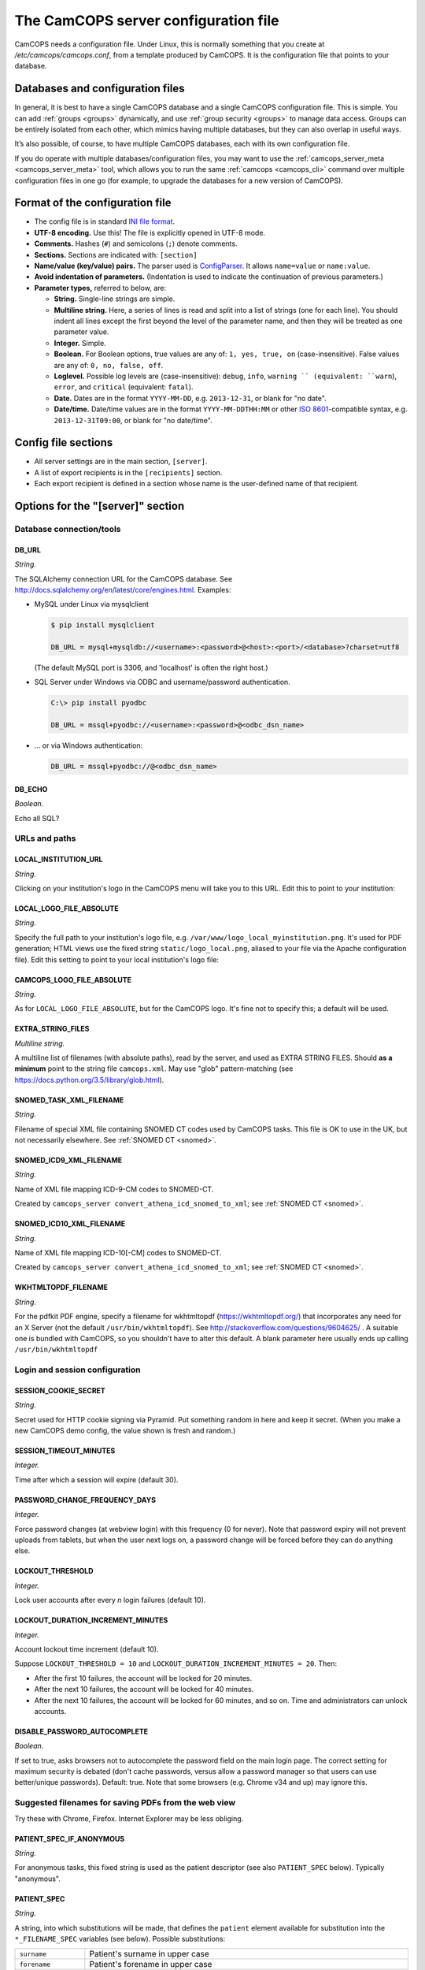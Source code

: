 ..  docs/source/server/server_config_file.rst

..  Copyright (C) 2012-2018 Rudolf Cardinal (rudolf@pobox.com).
    .
    This file is part of CamCOPS.
    .
    CamCOPS is free software: you can redistribute it and/or modify
    it under the terms of the GNU General Public License as published by
    the Free Software Foundation, either version 3 of the License, or
    (at your option) any later version.
    .
    CamCOPS is distributed in the hope that it will be useful,
    but WITHOUT ANY WARRANTY; without even the implied warranty of
    MERCHANTABILITY or FITNESS FOR A PARTICULAR PURPOSE. See the
    GNU General Public License for more details.
    .
    You should have received a copy of the GNU General Public License
    along with CamCOPS. If not, see <http://www.gnu.org/licenses/>.

.. _ISO 8601: https://en.wikipedia.org/wiki/ISO_8601
.. _RFC 5322: https://tools.ietf.org/html/rfc5322#section-3.6.2

.. _server_config_file:

The CamCOPS server configuration file
=====================================

CamCOPS needs a configuration file. Under Linux, this is normally something
that you create at `/etc/camcops/camcops.conf`, from a template produced by
CamCOPS. It is the configuration file that points to your database.

Databases and configuration files
---------------------------------

In general, it is best to have a single CamCOPS database and a single CamCOPS
configuration file. This is simple. You can add :ref:`groups <groups>`
dynamically, and use :ref:`group security <groups>` to manage data access.
Groups can be entirely isolated from each other, which mimics having multiple
databases, but they can also overlap in useful ways.

It’s also possible, of course, to have multiple CamCOPS databases, each with
its own configuration file.

If you do operate with multiple databases/configuration files, you may want to
use the :ref:`camcops_server_meta <camcops_server_meta>` tool, which allows you
to run the same :ref:`camcops <camcops_cli>` command over multiple
configuration files in one go (for example, to upgrade the databases for a new
version of CamCOPS).

Format of the configuration file
--------------------------------

- The config file is in standard `INI file format
  <https://en.wikipedia.org/wiki/INI_file>`_.

- **UTF-8 encoding.** Use this! The file is explicitly opened in UTF-8 mode.
- **Comments.** Hashes (``#``) and semicolons (``;``) denote comments.
- **Sections.** Sections are indicated with: ``[section]``
- **Name/value (key/value) pairs.** The parser used is `ConfigParser
  <https://docs.python.org/3/library/configparser.html>`_. It allows
  ``name=value`` or ``name:value``.
- **Avoid indentation of parameters.** (Indentation is used to indicate
  the continuation of previous parameters.)
- **Parameter types,** referred to below, are:

  - **String.** Single-line strings are simple.
  - **Multiline string.** Here, a series of lines is read and split into a list
    of strings (one for each line). You should indent all lines except the
    first beyond the level of the parameter name, and then they will be treated
    as one parameter value.
  - **Integer.** Simple.
  - **Boolean.** For Boolean options, true values are any of: ``1, yes, true,
    on`` (case-insensitive). False values are any of: ``0, no, false, off``.
  - **Loglevel.** Possible log levels are (case-insensitive): ``debug``,
    ``info``, ``warning `` (equivalent: ``warn``), ``error``, and ``critical``
    (equivalent: ``fatal``).
  - **Date.** Dates are in the format ``YYYY-MM-DD``, e.g. ``2013-12-31``, or
    blank for "no date".
  - **Date/time.** Date/time values are in the format ``YYYY-MM-DDTHH:MM`` or
    other `ISO 8601`_-compatible syntax, e.g. ``2013-12-31T09:00``, or blank
    for "no date/time".


Config file sections
--------------------

- All server settings are in the main section, ``[server]``.
- A list of export recipients is in the ``[recipients]`` section.
- Each export recipient is defined in a section whose name is the user-defined
  name of that recipient.


Options for the "[server]" section
----------------------------------

Database connection/tools
~~~~~~~~~~~~~~~~~~~~~~~~~

DB_URL
######

*String.*

The SQLAlchemy connection URL for the CamCOPS database. See
http://docs.sqlalchemy.org/en/latest/core/engines.html. Examples:

- MySQL under Linux via mysqlclient

  .. code-block:: none

    $ pip install mysqlclient

    DB_URL = mysql+mysqldb://<username>:<password>@<host>:<port>/<database>?charset=utf8

  (The default MySQL port is 3306, and 'localhost' is often the right host.)

- SQL Server under Windows via ODBC and username/password authentication.

  .. code-block:: none

    C:\> pip install pyodbc

    DB_URL = mssql+pyodbc://<username>:<password>@<odbc_dsn_name>

- ... or via Windows authentication:

  .. code-block:: none

    DB_URL = mssql+pyodbc://@<odbc_dsn_name>

DB_ECHO
#######

*Boolean.*

Echo all SQL?

URLs and paths
~~~~~~~~~~~~~~

..
    outdated:
..
    First, a quick note on absolute and relative URLs, and how CamCOPS is
    mounted.
..
    Suppose your CamCOPS site is visible at
..
      .. code-block:: none
..
        https://www.somewhere.ac.uk/camcops_smith_lab/webview
        ^      ^^                 ^^                ^^      ^
        +------+|                 |+----------------+|      |
        |       +-----------------+|                 +------+
        |       |                  |                 |
        1       2                  3                 4
..
    Part 1 is the protocol, and part 2 the machine name. Part 3 is the mount
    point. The main server (e.g. Apache) knows where the CamCOPS script is
    mounted (in this case ``/camcops_smith_lab``). It does NOT tell the script
    via the script's WSGI environment. Therefore, if the script sends HTML
    including links, the script can operate only in relative mode. For it to
    operate in absolute mode, it would need to know (3). Part 4 is visible to
    the CamCOPS script (as the WSGI ``PATH_INFO`` variable).
..
    If CamCOPS emitted URLs starting with '/', it would need to be told at
    least part (3). To use absolute URLs, it would need to know all of (1),
    (2), (3). We will follow others (e.g.
    http://stackoverflow.com/questions/2005079) and use only relative URLs.


LOCAL_INSTITUTION_URL
#####################

*String.*

Clicking on your institution's logo in the CamCOPS menu will take you to this
URL. Edit this to point to your institution:

LOCAL_LOGO_FILE_ABSOLUTE
########################

*String.*

Specify the full path to your institution's logo file, e.g.
``/var/www/logo_local_myinstitution.png``. It's used for PDF generation; HTML
views use the fixed string ``static/logo_local.png``, aliased to your file via
the Apache configuration file). Edit this setting to point to your local
institution's logo file:

CAMCOPS_LOGO_FILE_ABSOLUTE
##########################

*String.*

As for ``LOCAL_LOGO_FILE_ABSOLUTE``, but for the CamCOPS logo. It's fine not to
specify this; a default will be used.

EXTRA_STRING_FILES
##################

*Multiline string.*

A multiline list of filenames (with absolute paths), read by the server, and
used as EXTRA STRING FILES. Should **as a minimum** point to the string file
``camcops.xml``. May use "glob" pattern-matching (see
https://docs.python.org/3.5/library/glob.html).

SNOMED_TASK_XML_FILENAME
########################

*String.*

Filename of special XML file containing SNOMED CT codes used by CamCOPS tasks.
This file is OK to use in the UK, but not necessarily elsewhere. See
:ref:`SNOMED CT <snomed>`.

SNOMED_ICD9_XML_FILENAME
########################

*String.*

Name of XML file mapping ICD-9-CM codes to SNOMED-CT.

Created by ``camcops_server convert_athena_icd_snomed_to_xml``; see
:ref:`SNOMED CT <snomed>`.

SNOMED_ICD10_XML_FILENAME
#########################

*String.*

Name of XML file mapping ICD-10[-CM] codes to SNOMED-CT.

Created by ``camcops_server convert_athena_icd_snomed_to_xml``; see
:ref:`SNOMED CT <snomed>`.

WKHTMLTOPDF_FILENAME
####################

*String.*

For the pdfkit PDF engine, specify a filename for wkhtmltopdf
(https://wkhtmltopdf.org/) that incorporates any need for an X Server (not the
default ``/usr/bin/wkhtmltopdf``). See
http://stackoverflow.com/questions/9604625/ . A suitable one is bundled with
CamCOPS, so you shouldn't have to alter this default. A blank parameter here
usually ends up calling ``/usr/bin/wkhtmltopdf``


Login and session configuration
~~~~~~~~~~~~~~~~~~~~~~~~~~~~~~~

SESSION_COOKIE_SECRET
#####################

*String.*

Secret used for HTTP cookie signing via Pyramid. Put something random in here
and keep it secret. (When you make a new CamCOPS demo config, the value shown
is fresh and random.)

SESSION_TIMEOUT_MINUTES
#######################

*Integer.*

Time after which a session will expire (default 30).

PASSWORD_CHANGE_FREQUENCY_DAYS
##############################

*Integer.*

Force password changes (at webview login) with this frequency (0 for never).
Note that password expiry will not prevent uploads from tablets, but when the
user next logs on, a password change will be forced before they can do anything
else.

LOCKOUT_THRESHOLD
#################

*Integer.*

Lock user accounts after every *n* login failures (default 10).

LOCKOUT_DURATION_INCREMENT_MINUTES
##################################

*Integer.*

Account lockout time increment (default 10).

Suppose ``LOCKOUT_THRESHOLD = 10`` and ``LOCKOUT_DURATION_INCREMENT_MINUTES =
20``. Then:

- After the first 10 failures, the account will be locked for 20 minutes.
- After the next 10 failures, the account will be locked for 40 minutes.
- After the next 10 failures, the account will be locked for 60 minutes, and so
  on. Time and administrators can unlock accounts.

DISABLE_PASSWORD_AUTOCOMPLETE
#############################

*Boolean.*

If set to true, asks browsers not to autocomplete the password field on the
main login page. The correct setting for maximum security is debated (don't
cache passwords, versus allow a password manager so that users can use
better/unique passwords). Default: true. Note that some browsers (e.g. Chrome
v34 and up) may ignore this.

Suggested filenames for saving PDFs from the web view
~~~~~~~~~~~~~~~~~~~~~~~~~~~~~~~~~~~~~~~~~~~~~~~~~~~~~

Try these with Chrome, Firefox. Internet Explorer may be less obliging.

.. _serverconfig_server_patient_spec_if_anonymous:

PATIENT_SPEC_IF_ANONYMOUS
#########################

*String.*

For anonymous tasks, this fixed string is used as the patient descriptor (see
also ``PATIENT_SPEC`` below). Typically "anonymous".

.. _serverconfig_server_patient_spec:

PATIENT_SPEC
############

*String.*

A string, into which substitutions will be made, that defines the ``patient``
element available for substitution into the ``*_FILENAME_SPEC`` variables (see
below). Possible substitutions:

+-------------------+---------------------------------------------------------+
| ``surname``       | Patient's surname in upper case                         |
+-------------------+---------------------------------------------------------+
| ``forename``      | Patient's forename in upper case                        |
+-------------------+---------------------------------------------------------+
| ``dob``           | Patient's date of birth (format ``%Y-%m-%d``, e.g.      |
|                   | ``2013-07-24``)                                         |
+-------------------+---------------------------------------------------------+
| ``sex``           | Patient's sex (F, M, X)                                 |
+-------------------+---------------------------------------------------------+
| ``idshortdesc1``, | Short description of the relevant ID number, if that ID |
| ``idshortdesc2``, | number is not blank; otherwise blank                    |
| ...               |                                                         |
+-------------------+---------------------------------------------------------+
| ``idnum1``,       | Actual patient ID numbers                               |
| ``idnum2``,       |                                                         |
| ...               |                                                         |
+-------------------+---------------------------------------------------------+
| ``allidnums``     | All available ID numbers in "shortdesc-value" pairs     |
|                   | joined by ``_``. For example, if ID numbers 1, 4, and 5 |
|                   | are non-blank, this would have the format               |
|                   | ``<idshortdesc1>-<idnum1>_<idshortdesc4>-<idnum4>_      |
|                   | <idshortdesc5>-<idnum5>``                               |
+-------------------+---------------------------------------------------------+

.. _serverconfig_server_task_filename_spec:

TASK_FILENAME_SPEC
##################

*String.*

Filename specification used for task downloads (e.g. PDFs).

Substitutions will be made to determine the filename to be used for each file.
Possible substitutions:

+---------------+-------------------------------------------------------------+
| ``patient``   | Patient string. If the task is anonymous, this is the       |
|               | config variable ``PATIENT_SPEC_IF_ANONYMOUS``; otherwise,   |
|               | it is defined by ``PATIENT_SPEC`` above.                    |
+---------------+-------------------------------------------------------------+
| ``created``   | Date/time of task creation.  Dates/times are in the format  |
|               | ``%Y-%m-%dT%H%M``, e.g. ``2013-07-24T2004``. They are       |
|               | expressed in the timezone of creation (but without the      |
|               | timezone information for filename brevity).                 |
+---------------+-------------------------------------------------------------+
| ``now``       | Time of access/download (i.e. time now), in local timezone. |
+---------------+-------------------------------------------------------------+
| ``tasktype``  | Base table name of the task (e.g. "phq9"). May contain an   |
|               | underscore. Blank for trackers/CTVs.                        |
+---------------+-------------------------------------------------------------+
| ``serverpk``  | Server's primary key. (In combination with tasktype, this   |
|               | uniquely identifies not just a task but a version of that   |
|               | task.) Blank for trackers/CTVs.                             |
+---------------+-------------------------------------------------------------+
| ``filetype``  | e.g. ``pdf``, ``html``, ``xml`` (lower case)                |
+---------------+-------------------------------------------------------------+
| ``anonymous`` | Evaluates to the config variable                            |
|               | ``PATIENT_SPEC_IF_ANONYMOUS`` if anonymous, otherwise to    |
|               | a blank string                                              |
+---------------+-------------------------------------------------------------+

... plus all those substitutions applicable to ``PATIENT_SPEC``.

After these substitutions have been made, the entire filename is then processed
to ensure that only characters generally acceptable to filenames are used (see
:func:`camcops_server.cc_modules.cc_filename.convert_string_for_filename` in
the CamCOPS source code). Specifically:

- Unicode is converted to 7-bit ASCII (will mangle, e.g. removing accents)
- spaces are converted to underscores
- characters are removed *unless* they are one of the following:

  - all alphanumeric characters (0-9, A-Z, a-z);
  - ``-``, ``_``, ``.``, and the operating-system-specific directory separator
    (Python's ``os.sep``, a forward slash ``/`` on UNIX or a backslash ``\``
    under Windows).

TRACKER_FILENAME_SPEC
#####################

*String.*

Filename specification used for tracker downloads; see ``TASK_FILENAME_SPEC``.

CTV_FILENAME_SPEC
#################

*String.*

Filename specification used for clinical text view downloads; see
``TASK_FILENAME_SPEC``.

Debugging options
~~~~~~~~~~~~~~~~~

WEBVIEW_LOGLEVEL
################

*Loglevel.*

Set the level of detail provided from the webview to ``stderr`` (e.g. to the
Apache server log).

CLIENT_API_LOGLEVEL
###################

*Loglevel.*

Set the log level for the tablet client database access script.

ALLOW_INSECURE_COOKIES
######################

*Boolean.*

**DANGEROUS** option that removes the requirement that cookies be HTTPS (SSL)
only.

Options for the "[export]" section
----------------------------------

CamCOPS supports **incremental export**. For example, when a new task is
uploaded, you may want it sent somewhere via a Health Level Seven (HL7)
message, or saved to a PDF somewhere for another program to notice it, or
e-mailed to a special location.

You might trigger the export by calling ``camcops incremental_export``
regularly from the system's ``/etc/crontab`` or other scheduling system. For
example, a conventional ``/etc/crontab`` file has these fields:

.. code-block:: none

    minutes, hours, day_of_month, month, day_of_week, user, command

so you could add a line like this to /etc/crontab:

.. code-block:: none

    * * * * *  root  camcops_server incremental_export --config /etc/camcops/MYCONFIG.conf

... and CamCOPS would run its exports once per minute. See ``man 5 crontab`` or
http://en.wikipedia.org/wiki/Cron for more options.

Export control options
~~~~~~~~~~~~~~~~~~~~~~

EXPORT_LOCKFILE
###############

*String.*

Filename stem used for process locking for export functions.

A file-based lock is held during export, so that only one export process runs
at once.

Under Linux, the CamCOPS installation script will create a lock directory, and
the filename used will be ``<lockdir>/<EXPORT_LOCKFILE>.lock``. The
demonstration config file will show you where this is likely to be on your
system.

List of export recipients
~~~~~~~~~~~~~~~~~~~~~~~~~

RECIPIENTS
##########

*Multiline string.*

This is a list of export recipients. Each recipient is defined in a config file
section of its own. For example, if you have

.. code-block:: none

    [export]

    recipients =
        recipient_A
        recipient_B

then CamCOPS expects to see, elsewhere in the config file:

.. code-block:: none

    [recipient_A]

    # options defining recipient_A

    [recipient_B]

    # options defining recipient_B


Options for each export recipient section
-----------------------------------------

The following options are applicable to a recipient definition section of the
config file. Together, they define a single export recipient.

How to export
~~~~~~~~~~~~~

TRANSMISSION_METHOD
###################

*String.*

One of the following methods:

- ``db``: Exports tasks to a relationship database.
- ``email``: Sends tasks via e-mail.
- ``hl7``: Sends HL7 messages across a TCP/IP network.
- ``file``: Writes files to a local filesystem.

TASK_FORMAT
###########

*String.*

One of the following:

- ``pdf``
- ``html``
- ``xml``

XML_FIELD_COMMENTS
##################

*Boolean.*

If ``TASK_FORMAT = xml``, then ``XML_FIELD_COMMENTS`` determines whether field
comments are included. These describe the meaning of each field, so they take
space but they provide more information for human readers. (Default is true.)

What to export
~~~~~~~~~~~~~~

ALL_GROUPS
##########

*Boolean.*

Export from all groups? If not, ``GROUPS`` will come into play (see below).
Default is false.

GROUPS
######

*Multiline string.*

Names of CamCOPS group(s) to export from.

Only applicable if ``ALL_GROUPS`` is false.

START_DATETIME_UTC
##################

*Date/time. May be blank.*

Earliest date/time (in UTC) for which tasks will be sent. Assessed against the
task's ``when_created`` field, converted to Universal Coordinated Time (UTC) --
that is, this date is in UTC (beware if you are in a very different time zone).
Blank to apply no start date restriction.

END_DATETIME_UTC
################

*Date/time. May be blank.*

Date/time (in UTC) at/beyond which no tasks will be sent. In UTC. Assessed
against the task's ``when_created`` field (converted to UTC). Blank to apply no
end date restriction.

FINALIZED_ONLY
##############

*Boolean.*

If true, only send tasks that are finalized (moved off their originating tablet
and not susceptible to later modification). If false, also send tasks that are
uploaded but not yet finalized (they will then be sent again if they are
modified later).

INCLUDE_ANONYMOUS
#################

*Boolean.*

Include anonymous tasks?

- Note that anonymous tasks cannot be sent via HL7; the HL7 specification is
  heavily tied to identification.

- Note also that this setting operates independently of the
  ``REQUIRE_PRIMARY_IDNUM_MANDATORY_IN_POLICY`` setting.

PRIMARY_IDNUM
#############

*Integer.*

Which ID number type should be considered the "internal" (primary) ID number?
If specified, only tasks with this ID number present will be exported.

- Must be specified for HL7 messages.
- May be blank for file and e-mail transmission.
- For (e.g.) file/e-mail transmission, this does not control the behaviour of
  anonymous tasks, which are instead controlled by ``INCLUDE_ANONYMOUS`` (see
  below).

REQUIRE_PRIMARY_IDNUM_MANDATORY_IN_POLICY
#########################################

*Boolean.*

Defines behaviour relating to the primary ID number. Applies only if
``PRIMARY_IDNUM`` is set.

- If true, no message sending will be attempted unless the ``PRIMARY_IDNUM`` is
  a mandatory part of the finalizing policy (and if ``FINALIZED_ONLY`` is
  false, also of the upload policy).
- If false, messages will be sent, but ONLY FROM TASKS FOR WHICH THE
  ``PRIMARY_IDNUM`` IS PRESENT; others will be ignored.
- If you export from multiple groups simultaneously, setting this to true means
  that the primary ID number must be present (as above) for *all* groups.

Options applicable to database export only
~~~~~~~~~~~~~~~~~~~~~~~~~~~~~~~~~~~~~~~~~~

At present, only full (not incremental) database export is supported.

DB_URL
######

*String.*

SQLAlchemy URL to the receiving database.

DB_ECHO
#######

*Boolean.*

Echo SQL sent to the destination database. Default is false.

DB_INCLUDE_BLOBS
################

*Boolean.*

Include binary large objects (BLOBs) in the export? Default is true.

DB_ADD_SUMMARIES
################

*Boolean.*

Add summary information (including :ref:`SNOMED CT <snomed>` codes if
available)? Default true.

DB_PATIENT_ID_PER_ROW
#####################

*Boolean.*

Add patient ID numbers to all patient rows? Used, for example, to export a
database in a more convenient format for subsequent anonymisation. Default
false.

Options applicable to e-mail export only
~~~~~~~~~~~~~~~~~~~~~~~~~~~~~~~~~~~~~~~~

EMAIL_HOST
##########

*String.*

Hostname of e-mail (SMTP) server.

EMAIL_PORT
##########

*Integer.*

Port number of e-mail (SMTP) server. Default 25, but consider something more
secure (see below).

EMAIL_USE_TLS
#############

*Boolean.*

Use a TLS (secure) connection to talk to the SMTP server? Default false (but
you should strongly consider using it!).

This is used for explicit TLS connections, usually on port 587 (in which the
connection is opened and then a ``STARTTLS`` command is issued).

EMAIL_HOST_USERNAME
###################

*String.*

Username on e-mail server.

EMAIL_HOST_PASSWORD
###################

*String.*

Password on e-mail server. (Not stored in database.)

EMAIL_FROM
##########

*String.*

"From:" address used in e-mails. See `RFC 5322`_. Only one is permitted here.

EMAIL_SENDER
############

"Sender:" address used in e-mails. See `RFC 5322`_. Only one is permitted.

EMAIL_REPLY_TO
##############

*String.*

"Reply-To:" address used in e-mails. See `RFC 5322`_.

EMAIL_TO
########

*Multiline string.*

List of "To:" recipients.

EMAIL_CC
########

*Multiline string.*

List of "CC:" (carbon copy) recipients.

EMAIL_BCC
#########

*Multiline string.*

List of "BCC:" (blind carbon copy) recipients.

EMAIL_PATIENT_SPEC_IF_ANONYMOUS
###############################

*String.*

For anonymous tasks, this string is used as the patient descriptor (see
``EMAIL_SUBJECT_PATIENT_SPEC``, ``EMAIL_SUBJECT_SPEC`` below). Typically "anonymous".

(Thus: as for the main :ref:`PATIENT_SPEC_IF_ANONYMOUS
<serverconfig_server_patient_spec_if_anonymous>` option.)

EMAIL_PATIENT_SPEC
##################

*String.*

String, into which substitutions will be made, that defines the ``patient``
element available for substitution into the ``EMAIL_SUBJECT_SPEC`` (see below).

Options are as for the main :ref:`PATIENT_SPEC
<serverconfig_server_patient_spec>` option.

EMAIL_SUBJECT
#############

*String.*

Possible substitutions are as for the main :ref:`TASK_FILENAME_SPEC
<serverconfig_server_task_filename_spec>` option.

EMAIL_BODY_IS_HTML
##################

*Boolean.*

Is the body HTML, rather than plain text? Default false.

EMAIL_BODY
##########

*Multiline string.*

E-mail body contents. Possible substitutions are as for the main
:ref:`TASK_FILENAME_SPEC <serverconfig_server_task_filename_spec>` option.

Possible substitutions are as for the main :ref:`TASK_FILENAME_SPEC
<serverconfig_server_task_filename_spec>` option.

EMAIL_KEEP_MESSAGE
##################

*Boolean.*

Keep the entire message (including attachments). Default is false (because this
consumes lots of database space!). Use only for debugging.

Options applicable to HL7 only
~~~~~~~~~~~~~~~~~~~~~~~~~~~~~~

HL7_HOST
########

*String.*

HL7 hostname or IP address.

HL7_PORT
########

*Integer.*

HL7 port (default 2575).

HL7_PING_FIRST
##############

*Boolean.*

If true, requires a successful ping to the server prior to sending HL7
messages. (Note: this is a TCP/IP ping, and tests that the machine is up, not
that it is running an HL7 server.) Default: true.

HL7_NETWORK_TIMEOUT_MS
######################

*Integer.*

Network timeout (in milliseconds). Default: 10000.

HL7_KEEP_MESSAGE
################

*Boolean.*

Keep a copy of the entire message in the databaase. Default is false.
**WARNING:** may consume significant space in the database.

HL7_KEEP_REPLY
##############

*Boolean.*

Keep a copy of the reply (e.g. acknowledgement) message received from the
server. Default is false. **WARNING:** may consume significant space.

HL7_DEBUG_DIVERT_TO_FILE
########################

*String.*

Override ``HL7_HOST``/``HL7_PORT`` options and send HL7 messages to this
(single) file instead. The parameter is the filename. Each messages is appended
to the file. Default is blank (meaning network transmission will be used). This
is a **debugging option,** allowing you to redirect HL7 messages to a file and
inspect them.

HL7_DEBUG_TREAT_DIVERTED_AS_SENT
################################

*Boolean.*

Any messages that are diverted to a file (using ``DIVERT_TO_FILE``) are treated
as having been sent (thus allowing the file to mimic an HL7-receiving server
that's accepting messages happily). If set to false (the default), a diversion
will allow you to preview messages for debugging purposes without "swallowing"
them. BEWARE, though: if you have an automatically scheduled job (for example,
to send messages every minute) and you divert with this flag set to false, you
will end up with a great many message attempts!

Options applicable to file transfers and attachments
~~~~~~~~~~~~~~~~~~~~~~~~~~~~~~~~~~~~~~~~~~~~~~~~~~~~

FILE_PATIENT_SPEC_IF_ANONYMOUS
##############################

*String.*

For anonymous tasks, this string is used as the patient descriptor (see
``PATIENT_SPEC``, ``FILENAME_SPEC`` below). Typically "anonymous".

(Thus: as for the main :ref:`PATIENT_SPEC_IF_ANONYMOUS
<serverconfig_server_patient_spec_if_anonymous>` option.)

FILE_PATIENT_SPEC
#################

*String.*

String, into which substitutions will be made, that defines the ``patient``
element available for substitution into the ``FILENAME_SPEC`` (see below).

Options are as for the main :ref:`PATIENT_SPEC
<serverconfig_server_patient_spec>` option.

FILE_FILENAME_SPEC
##################

*String.*

String into which substitutions will be made to determine the filename to be
used for each file.

Possible substitutions are as for the main :ref:`TASK_FILENAME_SPEC
<serverconfig_server_task_filename_spec>` option.

FILE_MAKE_DIRECTORY
###################

*Boolean.*

Make the directory if it doesn't already exist. Default is false.

FILE_OVERWRITE_FILES
####################

*Boolean.*

Whether or not to attempt overwriting existing files of the same name (default
false). There is a **DANGER** of inadvertent data loss if you set this to true.

(Needing to overwrite a file suggests that your filenames are not task-unique;
try ensuring that both the ``tasktype`` and ``serverpk`` attributes are used in
the filename.)

FILE_EXPORT_RIO_METADATA
########################

*Boolean.*

Whether or not to export a metadata file for Servelec's RiO
(https://www.servelechsc.com/servelec-hsc/products-services/rio/) (default
false).

Details of this file format are in ``cc_task.py`` and
:meth:`camcops_server.cc_modules.cc_task.Task.get_rio_metadata`.

The metadata filename is that of its associated file, but with the extension
replaced by ``.metadata`` (e.g. ``X.pdf`` is accompanied by ``X.metadata``).

If ``RIO_METADATA`` is true, the following options also apply: ``RIO_IDNUM``,
``RIO_UPLOADING_USER``, ``RIO_DOCUMENT_TYPE``.

FILE_SCRIPT_AFTER_EXPORT
########################

*String.* Optional.

Optional filename of a shell script or other executable to run after file
export is complete. You might use this script, for example, to move the files
to a different location (such as across a network). If the parameter is blank,
no script will be run. If no files are exported, the script will not be run.

The parameters passed to the script are all the filenames exported for a given
task. (This includes any RiO metadata filenames.)

Note:

- **WARNING:** the script will execute with the same permissions as the
  instance of CamCOPS that's doing the export (so, for example, if you run
  CamCOPS from your ``/etc/crontab`` as root, then this script will be run as
  root; that can pose a risk!).

- The script executes while the export lock is still held by CamCOPS (i.e.
  further exports won't be started until the script is complete).

- If the script fails, an error message is recorded, but the file transfer is
  still considered to have been made (CamCOPS has done all it can and the
  responsibility now lies elsewhere).

- Example test script: suppose this is ``/usr/local/bin/print_arguments``:

  .. code-block:: bash

    #!/bin/bash
    for f in $$@
    do
       echo "CamCOPS has just exported this file: $$f"
    done

  ... then you could set:

  .. code-block:: none

    SCRIPT_AFTER_FILE_EXPORT = /usr/local/bin/print_arguments

Extra options for RiO metadata for file-based export
~~~~~~~~~~~~~~~~~~~~~~~~~~~~~~~~~~~~~~~~~~~~~~~~~~~~

RIO_IDNUM
#########

*Integer.* Applicable if ``RIO_METADATA`` is true.

Which of the ID numbers (as above) is the RiO ID?

RIO_UPLOADING_USER
##################

*String.* Applicable if ``RIO_METADATA`` is true.

RiO username for the uploading user (maximum of 10 characters).

RIO_DOCUMENT_TYPE
#################

*String.* Applicable if ``RIO_METADATA`` is true.

Document type as defined in the receiving RiO system. This is a code that maps
to a human-readable document type; for example, the code "APT" might map to
"Appointment Letter". Typically we might want a code that maps to "Clinical
Correspondence", but the code will be defined within the local RiO system
configuration.


Demonstration config file
-------------------------

Here’s a specimen configuration file, generated via the command

.. code-block:: bash

    camcops_server demo_camcops_config > demo_camcops_config.ini

.. The INI file below is the last thing in this file, so select/copy/paste.

.. code-block:: ini

    # Demonstration CamCOPS server configuration file.
    # Created by CamCOPS server version 2.3.1 at 2018-12-10T17:47:44.053084+00:00.
    # See help at https://camcops.readthedocs.io/.

    # =============================================================================
    # Main section: [server]
    # =============================================================================

    [server]

    # -----------------------------------------------------------------------------
    # Database connection/tools
    # -----------------------------------------------------------------------------

    DB_URL = mysql+mysqldb://YYY_USERNAME_REPLACE_ME:ZZZ_PASSWORD_REPLACE_ME@localhost:3306/camcops?charset=utf8

    DB_ECHO = False

    # -----------------------------------------------------------------------------
    # URLs and paths
    # -----------------------------------------------------------------------------

    LOCAL_INSTITUTION_URL = http://www.mydomain/
    LOCAL_LOGO_FILE_ABSOLUTE = /home/rudolf/Documents/code/camcops/server/camcops_server/static/logo_local.png
    # CAMCOPS_LOGO_FILE_ABSOLUTE = /home/rudolf/Documents/code/camcops/server/camcops_server/static/logo_camcops.png

    EXTRA_STRING_FILES = /home/rudolf/Documents/code/camcops/server/camcops_server/extra_strings/*

    SNOMED_TASK_XML_FILENAME =
    SNOMED_ICD9_XML_FILENAME =
    SNOMED_ICD10_XML_FILENAME =

    WKHTMLTOPDF_FILENAME =

    # -----------------------------------------------------------------------------
    # Login and session configuration
    # -----------------------------------------------------------------------------

    SESSION_COOKIE_SECRET = camcops_autogenerated_secret_lNqFk37CEpapg20TrUNpJcfe2VOEKY8Rx4eYgZjkNrkd1wKffabQ2I4RzpNMtYHEJRAYhVUHxnbfHYUlCiHMVQ==
    SESSION_TIMEOUT_MINUTES = 30
    PASSWORD_CHANGE_FREQUENCY_DAYS = 0
    LOCKOUT_THRESHOLD = 10
    LOCKOUT_DURATION_INCREMENT_MINUTES = 10
    DISABLE_PASSWORD_AUTOCOMPLETE = true

    # -----------------------------------------------------------------------------
    # Suggested filenames for saving PDFs from the web view
    # -----------------------------------------------------------------------------

    PATIENT_SPEC_IF_ANONYMOUS = anonymous
    PATIENT_SPEC = {surname}_{forename}_{allidnums}

    TASK_FILENAME_SPEC = CamCOPS_{patient}_{created}_{tasktype}-{serverpk}.{filetype}
    TRACKER_FILENAME_SPEC = CamCOPS_{patient}_{now}_tracker.{filetype}
    CTV_FILENAME_SPEC = CamCOPS_{patient}_{now}_clinicaltextview.{filetype}

    # -----------------------------------------------------------------------------
    # Debugging options
    # -----------------------------------------------------------------------------

    WEBVIEW_LOGLEVEL = info
    CLIENT_API_LOGLEVEL = info
    ALLOW_INSECURE_COOKIES = false


    # =============================================================================
    # Export options
    # =============================================================================

    [export]

    EXPORT_LOCKFILE = /var/lock/camcops/camcops.export

        # EXPORT_LOCKFILE:
        # Filename stem used for process locking for HL7 message transmission.
        # Default is /var/lock/camcops/camcops.export
        # The actual lockfile will, in this case, be called
        #     /var/lock/camcops/camcops.export.lock
        # and other process-specific files will be created in the same directory
        # (so the CamCOPS script must have permission from the operating system to
        # do so). The installation script will create the directory
        #     /var/lock/camcops

    RECIPIENTS =

    # =============================================================================
    # Details for each export recipient
    # =============================================================================

    # ~~~~~~~~~~~~~~~~~~~~~~~~~~~~~~~~~~~~~~~~~~~~~~~~~~~~~~~~~~~~~~~~~~~~~~~~~~~~~
    # First example
    # ~~~~~~~~~~~~~~~~~~~~~~~~~~~~~~~~~~~~~~~~~~~~~~~~~~~~~~~~~~~~~~~~~~~~~~~~~~~~~
        # Example (disabled because it's not in the RECIPIENTS list above)

    [recipient_A]

        # ~~~~~~~~~~~~~~~~~~~~~~~~~~~~~~~~~~~~~~~~~~~~~~~~~~~~~~~~~~~~~~~~~~~~~~~~~
        # Export type
        # ~~~~~~~~~~~~~~~~~~~~~~~~~~~~~~~~~~~~~~~~~~~~~~~~~~~~~~~~~~~~~~~~~~~~~~~~~

    TYPE = hl7

        # ~~~~~~~~~~~~~~~~~~~~~~~~~~~~~~~~~~~~~~~~~~~~~~~~~~~~~~~~~~~~~~~~~~~~~~~~~
        # Options applicable to all or more incremental export types
        # ~~~~~~~~~~~~~~~~~~~~~~~~~~~~~~~~~~~~~~~~~~~~~~~~~~~~~~~~~~~~~~~~~~~~~~~~~

    GROUP_ID = 1

    PRIMARY_IDNUM = 1
    REQUIRE_PRIMARY_IDNUM_MANDATORY_IN_POLICY = true

    START_DATE =
    END_DATE =

    FINALIZED_ONLY = true

    TASK_FORMAT = pdf
    XML_FIELD_COMMENTS = true

        # ~~~~~~~~~~~~~~~~~~~~~~~~~~~~~~~~~~~~~~~~~~~~~~~~~~~~~~~~~~~~~~~~~~~~~~~~~
        # Options applicable to HL7 only (TYPE = hl7)
        # ~~~~~~~~~~~~~~~~~~~~~~~~~~~~~~~~~~~~~~~~~~~~~~~~~~~~~~~~~~~~~~~~~~~~~~~~~

    HL7_HOST = myhl7server.mydomain
    HL7_PORT = 2575

    PING_FIRST = true

    NETWORK_TIMEOUT_MS = 10000

    KEEP_MESSAGE = false
    KEEP_REPLY = false

    DIVERT_TO_FILE =
    TREAT_DIVERTED_AS_SENT = false

        # ~~~~~~~~~~~~~~~~~~~~~~~~~~~~~~~~~~~~~~~~~~~~~~~~~~~~~~~~~~~~~~~~~~~~~~~~~
        # Options applicable to file transfers only (TYPE = file)
        # ~~~~~~~~~~~~~~~~~~~~~~~~~~~~~~~~~~~~~~~~~~~~~~~~~~~~~~~~~~~~~~~~~~~~~~~~~

    INCLUDE_ANONYMOUS = true

    PATIENT_SPEC_IF_ANONYMOUS = anonymous
    PATIENT_SPEC = {surname}_{forename}_{idshortdesc1}{idnum1}
    FILENAME_SPEC = /my_nfs_mount/mypath/CamCOPS_{patient}_{created}_{tasktype}-{serverpk}.{filetype}

    MAKE_DIRECTORY = true
    OVERWRITE_FILES = false

    RIO_METADATA = false
    RIO_IDNUM = 2
    RIO_UPLOADING_USER = CamCOPS
    RIO_DOCUMENT_TYPE = CC

    SCRIPT_AFTER_FILE_EXPORT =
